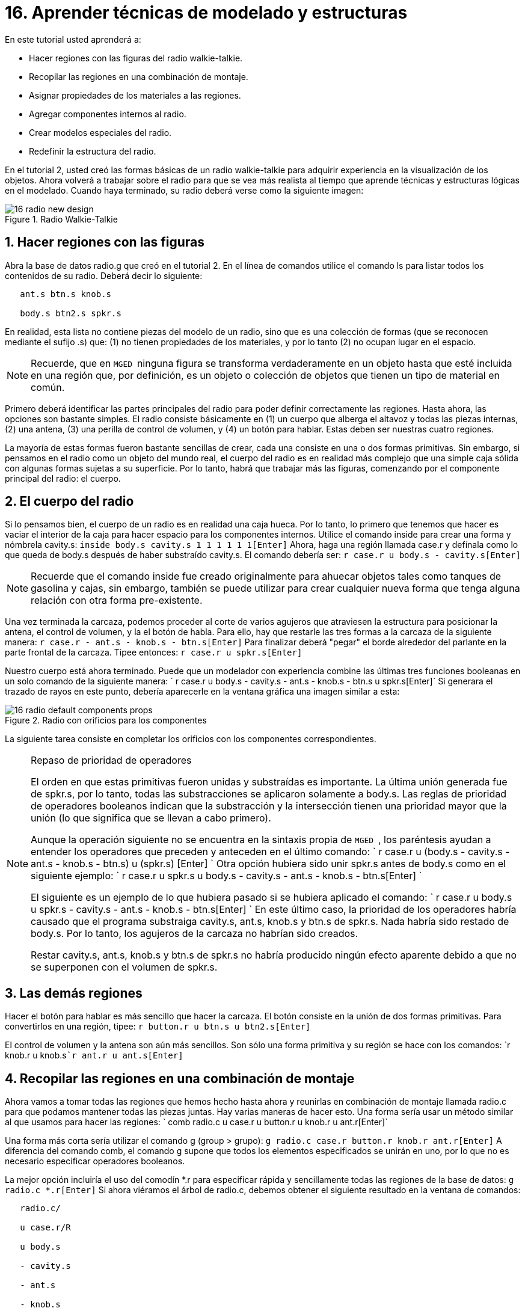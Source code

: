 = 16. Aprender técnicas de modelado y estructuras
:sectnums:

En este tutorial usted aprenderá a:

* Hacer regiones con las figuras del radio walkie-talkie.
* Recopilar las regiones en una combinación de montaje.
* Asignar propiedades de los materiales a las regiones.
* Agregar componentes internos al radio.
* Crear modelos especiales del radio.
* Redefinir la estructura del radio.

En el tutorial 2, usted creó las formas básicas de un radio
walkie-talkie para adquirir experiencia en la visualización de los
objetos.  Ahora volverá a trabajar sobre el radio para que se vea más
realista al tiempo que aprende técnicas y estructuras lógicas en el
modelado.  Cuando haya terminado, su radio deberá verse como la
siguiente imagen:

.Radio Walkie-Talkie
image::docs:lessons:image$mged/16_radio_new_design.png[]


[[_radio_shapes_to_regions]]
== Hacer regiones con las figuras

Abra la base de datos radio.g que creó en el tutorial 2.  En el línea
de comandos utilice el comando ls para listar todos los contenidos de
su radio.  Deberá decir lo siguiente:

....

   ant.s btn.s knob.s

   body.s btn2.s spkr.s
....

En realidad, esta lista no contiene piezas del modelo de un radio,
sino que es una colección de formas (que se reconocen mediante el
sufijo .s) que: (1) no tienen propiedades de los materiales, y por lo
tanto (2) no ocupan lugar en el espacio.

[NOTE]
====
Recuerde, que en [app]`` MGED `` ninguna figura se transforma
verdaderamente en un objeto hasta que esté incluida en una región que,
por definición, es un objeto o colección de objetos que tienen un tipo
de material en común.
====

Primero deberá identificar las partes principales del radio para poder
definir correctamente las regiones.  Hasta ahora, las opciones son
bastante simples.  El radio consiste básicamente en (1) un cuerpo que
alberga el altavoz y todas las piezas internas, (2) una antena, (3)
una perilla de control de volumen, y (4) un botón para hablar.  Estas
deben ser nuestras cuatro regiones.

La mayoría de estas formas fueron bastante sencillas de crear, cada
una consiste en una o dos formas primitivas.  Sin embargo, si pensamos
en el radio como un objeto del mundo real, el cuerpo del radio es en
realidad más complejo que una simple caja sólida con algunas formas
sujetas a su superficie.  Por lo tanto, habrá que trabajar más las
figuras, comenzando por el componente principal del radio: el cuerpo.

[[_body_of_radio]]
== El cuerpo del radio

Si lo pensamos bien, el cuerpo de un radio es en realidad una caja
hueca.  Por lo tanto, lo primero que tenemos que hacer es vaciar el
interior de la caja para hacer espacio para los componentes internos.
Utilice el comando inside para crear una forma y nómbrela cavity.s:
`inside body.s cavity.s 1 1 1 1 1 1[Enter]` Ahora, haga una región
llamada case.r y defínala como lo que queda de body.s después de haber
substraído cavity.s.  El comando debería ser: `r case.r u body.s -
cavity.s[Enter]`

[NOTE]
====
Recuerde que el comando inside fue creado originalmente para ahuecar
objetos tales como tanques de gasolina y cajas, sin embargo, también
se puede utilizar para crear cualquier nueva forma que tenga alguna
relación con otra forma pre-existente.
====

Una vez terminada la carcaza, podemos proceder al corte de varios
agujeros que atraviesen la estructura para posicionar la antena, el
control de volumen, y la el botón de habla.  Para ello, hay que
restarle las tres formas a la carcaza de la siguiente manera: `r
case.r - ant.s - knob.s - btn.s[Enter]` Para finalizar deberá "pegar"
el borde alrededor del parlante en la parte frontal de la carcaza.
Tipee entonces: `r case.r u spkr.s[Enter]`

Nuestro cuerpo está ahora terminado.  Puede que un modelador con
experiencia combine las últimas tres funciones booleanas en un solo
comando de la siguiente manera: ` r case.r u body.s - cavity.s -
ant.s - knob.s - btn.s u spkr.s[Enter]` Si generara el trazado de
rayos en este punto, debería aparecerle en la ventana gráfica una
imagen similar a esta:

.Radio con orificios para los componentes
image::docs:lessons:image$mged/16_radio_default_components_props.png[]

La siguiente tarea consiste en completar los orificios con los
componentes correspondientes.

[NOTE]
====
Repaso de prioridad de operadores 

El orden en que estas primitivas fueron unidas y substraídas es
importante.  La última unión generada fue de spkr.s, por lo tanto,
todas las substracciones se aplicaron solamente a body.s.  Las reglas
de prioridad de operadores booleanos indican que la substracción y la
intersección tienen una prioridad mayor que la unión (lo que significa
que se llevan a cabo primero).

Aunque la operación siguiente no se encuentra en la sintaxis propia de
[app]`` MGED ``, los paréntesis ayudan a entender los operadores que
preceden y anteceden en el último comando: ` r case.r u (body.s -
cavity.s - ant.s - knob.s - btn.s) u (spkr.s) [Enter] ` Otra opción
hubiera sido unir spkr.s antes de body.s como en el siguiente ejemplo:
` r case.r u spkr.s u body.s - cavity.s - ant.s - knob.s -
btn.s[Enter] `

El siguiente es un ejemplo de lo que hubiera pasado si se hubiera
aplicado el comando: ` r case.r u body.s u spkr.s - cavity.s - ant.s -
knob.s - btn.s[Enter] ` En este último caso, la prioridad de los
operadores habría causado que el programa substraiga cavity.s, ant.s,
knob.s y btn.s de spkr.s.  Nada habría sido restado de body.s.  Por lo
tanto, los agujeros de la carcaza no habrían sido creados.

Restar cavity.s, ant.s, knob.s y btn.s de spkr.s no habría producido
ningún efecto aparente debido a que no se superponen con el volumen de
spkr.s.
====

[[_radio_other_regions]]
== Las demás regiones

Hacer el botón para hablar es más sencillo que hacer la carcaza.  El
botón consiste en la unión de dos formas primitivas.  Para
convertirlos en una región, tipee: `r button.r u btn.s u
btn2.s[Enter]`

El control de volumen y la antena son aún más sencillos.  Son sólo una
forma primitiva y su región se hace con los comandos: `r knob.r u
knob.s[Enter]```r ant.r u ant.s[Enter]``

[[_radio_assembly_comb]]
== Recopilar las regiones en una combinación de montaje

Ahora vamos a tomar todas las regiones que hemos hecho hasta ahora y
reunirlas en combinación de montaje llamada radio.c para que podamos
mantener todas las piezas juntas.  Hay varias maneras de hacer esto.
Una forma sería usar un método similar al que usamos para hacer las
regiones: ` comb radio.c u case.r u button.r u knob.r u ant.r[Enter]`

Una forma más corta sería utilizar el comando g (group > grupo): `g
radio.c case.r button.r knob.r ant.r[Enter]` A diferencia del comando
comb, el comando g supone que todos los elementos especificados se
unirán en uno, por lo que no es necesario especificar operadores
booleanos.

La mejor opción incluiría el uso del comodín *.r para especificar
rápida y sencillamente todas las regiones de la base de datos: `g
radio.c *.r[Enter]` Si ahora viéramos el árbol de radio.c, debemos
obtener el siguiente resultado en la ventana de comandos:

....

   radio.c/

   u case.r/R

   u body.s

   - cavity.s

   - ant.s

   - knob.s

   - btn.s

   u spkr.s

   u button.r/R

   u btn.s

   u btn2.s

   u knob.r/R

   u knob.s

   u ant.r/R

   u ant.s
....

[[_radio_assign_mater_props]]
== Asignar propiedades de los materiales a las regiones

Hasta ahora, los objetos que hemos creado no tienen otras propiedades
más que el plástico gris que [app]`` MGED `` asigna en forma
predeterminada a cualquier objeto sin propiedades especificas.  Mejore
su diseño mediante la asignación de otras propiedades de los
materiales a los componentes.

Dele a la antena un aspecto realista.  Abra el editor de
combinaciones, seleccione ant.r en el menú desplegable de nombres, y
mirror (espejo) en el menú desplegable de shader (sombra). Luego
aplique los cambios.

Dejaremos que los otros componentes queden con el sombreado de
plástico predeterminado, pero vamos a asignarles diferentes colores.
Con el editor de combinaciones todavía abierto, seleccione case.r en
el menú desplegable de nombre, seleccione la opción color magenta en
el de color y aplique los cambios.  Utilice el mismo método para
asignar al control de volumen (knob.r) un color azul.  Al botón de
habla (button.r), vamos a mantenerlo en gris dejando los valores
predeterminados.  El diseño debería ser similar al siguiente una vez
que genere el Raytrace en modo Underlay:

.Radio con propiedades de los materiales asignadas
image::docs:lessons:image$mged/16_radio_with_mater_props.png[]

Al ver el radio, observará que la antena luce como un tubo.  Falta
añadirle una pequeña tapa en el extremo para que es pueda subir y
bajar fácilmente.  Para crearla, utilice un elipsoide, nómbrelo
ant2.s, y únalo al extreño de la antena de la siguiente manera: `in
ant2.s ell1 2 2 94 0 0 1 3[Enter]```r ant.r u ant2.s[Enter]``

[[_radio_internal_components]]
== Agregando componentes internos

El radio luce cada vez más realista, sin embargo, todavía es sólo un
cascarón vacío.  Vamos a continuar con la creación de una placa de
circuito que irá dentro de la carcaza.  Para ello, escriba: `in
board.s rpp 3 4 1 31 1 47[Enter]```r board.r u board.s[Enter]``

Dele a la placa un color verde semi-brillante.  La forma más sencilla
de hacer esto es a través del editor de combinaciones, pero esta vez
hemos de enfocarnos en la línea de comandos.  Tipee: `mater board.r
"plastic sh=4" 0 198 0 1[Enter]` Este comando le dice a [app]`` MGED
`` que:

[cols="1,1,1,1,1"]
|===

|mater
|board.r
|"plastic sh=4"
|0 198 0
|1

|Asigne propiedades de los materiales a...
|la región board.r.
|Aplique el sombreado de plástico con un valor 4 de brillo
|Le otorgue un color verde
|Heredando el tipo de color del material
|===

Finalmente, agruparemos la placa con el resto de los componentes de
radio.c de la siguiente manera: `g radio.c board.r[Enter]` El radio
deberá verse como esta imagen:

.Representaci&#xF3;n en malla de alambre del radio con
image::docs:lessons:image$mged/16_radio_wireframe_circ_board.png[]

Además, el árbol de radio.c debería ser:

....

   radio.c/

   u case.r/R

   u body.s

   - cavity.s

   - ant.s

   - knob.s

   - btn.s

   u spkr.s

   u button.r/R

   u btn.s

   u btn2.s

   u knob.r/R

   u knob.s

   u ant.r/R

   u ant.s

   u ant2.s

   u board.r/R

   u board.s
....

[[_radio_specialty_models]]
== Hacer modelos especiales del radio

Si tuviesemos que generar el trazado de rayos en esta instancia, la
placa de circuitos quedaría imposibilitada de ser vista porque se
encuentra dentro de la carcaza.  Para que la placa esté visible
tendría que crear un modelo especial del radio.

Hay dos formas comunes de hacerlo: vista transparente y corte
transversal.  Cada método tiene sus ventajas y desventajas.  Con la
vista transparente, las operaciones booleanas no cambian, pero algunas
de las propiedades de los materiales de la carcaza se alteran para ver
mejor las partes internas del modelo.  Con la vista de corte, las
propiedades de los materiales no cambian, pero se modifican algunas de
las operaciones booleanas para eliminar las partes del modelo que
están obstruyendo la visión de las partes que se encuentran detrás.

Diferentes maneras de hacer modelos especiales

Un punto importante a señalar aquí es que los puntos de vista
transparente y corte son modelos especiales.  Son de naturaleza
similar a la que un fabricante de artículos podría hacer para
propósitos especiales.  Por ejemplo, un fabricante de automóviles hace
automóviles de uso cotidiano, pero también hace versiones modificadas
para mostrar en ciertos eventos.  Los paneles de la carrocería pueden
ser reemplazado con un material transparente o ser parcialmente
seccionados para revelar los componentes internos.

Las buenas prácticas de modelado siguen el mismo patrón.  El modelo
actual de un objeto no debería tener que cambiarse a fin de crear una
vista especial del mismo, sino que debería crearse una nueva versión
modificada del objeto.  De esta manera, el modelador no tendrá que
preocuparse por devolver el modelo al estado original después de su
uso para fines especiales, y podrá mantener el modelo en pantalla para
su uso posterior.

Hay dos métodos comunes para hacer estos modelos especiales: En primer
lugar, el modelador puede copiar el original y sustituir los
componentes con las versiones modificadas.  En segundo lugar, el
diseñador puede crear nuevas piezas, únicas a partir de cero y
construir el elemento modificado.  La elección del método es una
cuestión personal y generalmente se determina por la magnitud de las
modificaciones que se hecho y la complejidad del objeto original.

=== Vista transparente

Hacer un radio especial con una carcaza transparente, probablemente
sería la forma más fácil de ver la placa de circuitos de adentro.
Todo lo que tenemos que hacer es una copia de nuestra carcaza actual y
modificar sus propiedades materiales.  Vamos a llamar a la carcaza
especial case_clear.r.  Tipee: `cp case.r case_clear.r[Enter]` Ahora
podemos usar el editor de combinaciones para establecer las
propiedades del material sin afectar el "maestro" del diseño del
radio.  Una vez hecho esto, podemos combinar esta carcaza modificada
con los demás componentes que no han sufrido cambios y agruparlos como
un nuevo radio especial llamado radio_clear.c.

Para establecer las propiedades del material de case_clear.r,
seleccione Plastic (Plástico) del menú desplegable de Shader
(Sombreado) en el editor de combinaciones (aunque éste es el sombreado
que se utiliza de forma predeterminada, queremos explícitamente
seleccionarlo con el fin de cambiar uno de sus valores.) Ahora cambie
la transparencia de la carcaza a un valor de 0,8.  Aplique el cambio y
cierre el editor.

Finalmente, cree la combinación del radio especial tipeando: ` g
radio_clear.c case_clear.r button.r knob.r ant.r board.r[Enter] ` y
luego utilice el comando Blast para visualizarlo: `B
radio_clear.c[Enter]`

Genere el Raytrace de su diseño para ver los efectos resultantes.  La
nueva carcaza traslúcida deberá verse similar a la siguiente:

.Vista transparente de la radio
image::docs:lessons:image$mged/16_radio_transparent.png[]

Como se muestra en el siguiente diagrama de árbol, la estructura de
radio_clear.c no es muy diferente a la de radio.c.  La única
diferencia es que case.c ha sido sustituido por case_clear.c.

....

   radio_clear.c/

   u case_clear.r/R

   u body.s

   - cavity.s

   - ant.s

   - knob.s

   - btn.s

   u spkr.s

   u button.r/R

   u btn.s

   u btn2.s

   u knob.r/R

   u knob.s

   u ant.r/R

   u ant.s

   u ant2.s

   u board.r/R

   u board.s
....

[NOTE]
====
Observe en la figura anterior que el color elegido para la carcaza
transparente influye en la representación de los objetos internos.  A
pesar de que hizo la placa de circuito de color verde, el efecto del
filtro de la carcaza traslúcida magenta no permite que la luz verde
entre o salga, por lo que la placa se ve de color violeta.  En esta
ocasión, no tendremos problemas con eso, pero si la precisión en el
color es importante en un modelo, el diseñador debe recordar
seleccionar un color neutro (como blanco o gris claro) para el objeto
transparente.
====

=== Vista en corte

Otra manera de hacer visibles los componentes internos del radio es
crear una vista en corte.  Aunque es un poco más complejo para hacer
que la vista transparente, esta vista ofrece una forma particularmente
interesante de ver la estructura.

Hay varias maneras de hacer la vista de corte transversal.
Probablemente la manera más fácil sea utilizar el método "motosierra"
para cortar parte de la radio y revelar lo que hay dentro.

Para ello, cree una arb8 y nómbrelo cutaway.s, el cual utilizará para
cortar la esquina frontal del radio.  Debido a que esta es una forma
de corte (es decir, que simplemente se usa para borrar una porción de
otra forma y en realidad no podrá ser visto luego), las dimensiones de
la arb8 no son críticos.  La única preocupación es que cutaway.s sea
tan largo como el corte a hacer a la carcaza para que pueda eliminar
por completo una esquina de la misma.

Utilice los diferentes puntos de vista, especialmente la vista
superior, para alinear la figura de corte cutaway.s de modo que los
ángulos corten diagonalmente la parte superior del radio (como se
muestra en la representación siguiente). Cuando haya alineado la
figura tal como usted desea, cree la combinación radio_cutaway.c
uniendo radio.c y substrayendo la forma (cutaway.s) que cubre lo que
desea ver (board.r): `comb radio_cutaway.c u radio.c -
cutaway.s[Enter]`

.Vista multipanel del primitivo de corte
image::docs:lessons:image$mged/16_radio_cut_wireframe.png[]

Utilice el comando Blast sobre la combinación radio_cutaway.c para ver
el diseño y genere el Raytrace.  Dependiendo de cómo arb8 intersecta
el radio, el corte debería ser similar al siguiente:

.Vista en corte del radio con la placa de circuitos
image::docs:lessons:image$mged/16_radio_cut_raytrace.png[]

Observe en las figuras anteriores que cutaway.s elimina todo lo que se
solapa (incluyendo parte de la placa de circuito). Esto está bien si
sólo quiero ver dentro de la carcaza.  Sin embargo, si queremos ver
todos los circuitos y cualquier otro componente solapado por cutaway.s
(por ejemplo, button.r), tendría que ajustar las operaciones booleanas
para que el recorte substraiga sólo de la carcaza.

Para ello, tiene básicamente dos opciones: (1) utilizar cutaway.s para
que sólo substraiga de case.r, o (2) utilizar cutaway.s para que
substraiga de body.s y spkr.s, los dos componentes que conforman
case.r.  Si bien ambas opciones producirían el mismo efecto, el primer
método sólo requiere una resta, mientras que el segundo proporciona un
mayor control permitiendo que el usuario seleccione los componentes
que serán seccionados durante el corte en forma individualizada.

Tómese un minuto y compare los árboles de ambos cortes.  Preste
especial atención a la posición de cutaway.s en las diferentes
estructuras.  También tenga en cuenta que cuando cutaway.s se substrae
de una región o de una combinación, el nombre de esa región o
combinación se ha modificado.  La explicación de esto se remonta al
inicio cuando se explicaron los usos de los modelos especiales.
Recuerde que nuestro propósito es crear un nuevo modelo para un uso
específico, no cambiar el modelo existente.  Por lo tanto, tenemos que
cambiar el nombre de una región o de una combinación que haya sufrido
cualquier modificación en los componentes o en su estructura.  Si no
lo hacemos, el modelo original también se modificará.

.Subtractions de cortes
image::docs:lessons:image$mged/16_radio_cutaways.png[]


[[_radio_structure_redefinition]]
== Redefiniendo la estructura del radio

Como las formas se agregan a un diseño, el diseñador a menudo
encuentra que la estructura o la asociación de los componentes tiene
que cambiar.  Haga una pausa en este punto y considere cómo se
estructura el radio.  Si bien hay muchas maneras de estructurar un
modelo, dos categorías comunes de modelación son: ubicación y
funcionalidad.  Para este radio, se ha agrupado todo junto en la
categoría general de "Radio", como se muestra en la siguiente imagen:

.Estructura de la radio actual
image::docs:lessons:image$mged/16_radio_structure_1.png[]

Si quisiéramos clasificar nuestros componentes de acuerdo a la
ubicación podemos estructurar el modelo de la siguiente manera:

.Location-Based Structure of Radio
image::docs:lessons:image$mged/16_radio_structure_2.png[]

Si quisiera definir los componentes de acuerdo a la funcionalidad,
debería estructurarlos de otra manera.  Por ejemplo, para reparar una
radio real, queremos abrir la carcaza, sacar la placa de circuito,
arreglarlo, y volver a ponerla.  Pero cuando saque la placa, el mando
y el botón deberían estar unidos de alguna forma a ella, ya que se
relacionan en su funciones.  En consecuencia, la estructura debe ser
modificada como se muestra en el siguiente gráfico para asociar el
mando y el botón con la tarjeta de circuitos.

.Estructura del radio basada en la funcionalidad
image::docs:lessons:image$mged/16_radio_structure_3.png[]

Para llevar a cabo esta reestructuración de acuerdo a la
funcionalidad, cree una combinación de montaje llamada electronics.c
para mantener estos componentes agrupados.  Tipee entonces: `g
electronics.c board.r knob.r button.r[Enter]` Por supuesto, ahora
tenemos que quitar board.r, knob.r y button.r de la combinación de
ensamble radio.c de modo que cuando electronics.c se agrega a radio.c,
no tenga el mando y el botón incluido dos veces en el modelo.  Para
ello, utilice el comando rm (remove > borrar): `rm radio.c board.r
knob.r button.r[Enter]` y agrupe ambas combinaciones: `g radio.c
electronics.c[Enter]`

Ahora el árbol de radio.c debería ser: 

....

   radio.c/

   u case.r/R

   u body.s

   - cavity.s

   - ant.s

   - knob.s

   - btn.s

   u spkr.s

   u ant.r/R

   u ant.s

   u ant2.s

   u electronics.c/

   u board.r/R

   u board.s

   u knob.r/R

   u knob.s

   u button.r/R

   u btn.s

   u btn2.s
....

Ahora pruebe rehacer la vista en corte, pero recortando sólo el
material de la carcaza, dejando a la vista todos los demás
componentes.

En primer lugar, debe deshacerse del radio_cutaway.c que se basaba en
la estructura anterior.  Para ello, tipee: `kill
radio_cutaway.c[Enter]` y luego rehaga la combinación tipeando: ` comb
radio_cutaway.c u case.r - cutaway.s u electronics.c u ant.r[Enter]`
Ahora, cuando redibuje utilizando el comando Blast y genere el trazado
de rayos de radio_cutaway.c nuevamente, debería ver lo siguiente:

.Vista del radio con la carcaza seccionada
image::docs:lessons:image$mged/16_radio_casecut_raytrace.png[]


[[_modeling_techniques_and_structures_review]]
== Repasemos...

En este tutorial usted aprendió a:

* Hacer regiones con las figuras de la radio walkie-talkie.
* Recopilar las regiones en una combinación de montaje.
* Asignar propiedades de los materiales a las regiones.
* Agregar componentes internos a la radio.
* Crear modelos especiales de la radio.
* Redefinir la estructura de la radio.
